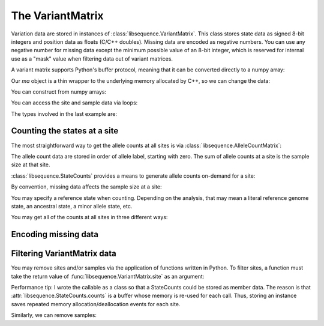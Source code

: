 .. _variantmatrix:

The VariantMatrix
===============================

Variation data are stored in instances of :class:`libsequence.VariantMatrix`.  This class stores state
data as signed 8-bit integers and position data as floats (C/C++ doubles).  Missing data are encoded as negative
numbers.  You can use any negative number for missing data except the minimum possible value of an 8-bit integer, which
is reserved for internal use as a "mask" value when filtering data out of variant matrices.

.. ipython:: python

    import libsequence

    # You can construct variant matrices from lists
    states = [0, 1, 1, 0, 0, 0, 0, 1]
    pos = [0.1, 0.2]

    m = libsequence.VariantMatrix(states, pos)
    print(m.nsites)
    print(m.nsam)

A variant matrix supports Python's buffer protocol, meaning that it can be converted directly to a numpy array:

.. ipython:: python

    import numpy as np

    ma = np.array(m, copy=False)
    print(ma)

Our `ma` object is a thin wrapper to the underlying memory allocated by C++, so we can change the data:

.. ipython:: python

    x = ma[0,2]
    ma[0,2] = -1
    print(ma)
    ma[0,2] = x
    print(ma)

You can construct from numpy arrays:

.. ipython:: python

    m = libsequence.VariantMatrix(np.array(states, dtype=np.int8).reshape((2,4)), np.array(pos))
    print(m.nsites)
    print(m.nsam)

You can access the site and sample data via loops:

.. ipython:: python

    for i in range(m.nsites):
        s = m.site(i)
        print([i for i in s])

    for i in range(m.nsam):
        s = m.sample(i)
        print([i for i in s])

The types involved in the last example are:

.. ipython:: python

    print(type(m.site(0)))
    print(type(m.sample(0)))

Counting the states at a site
-------------------------------------

The most straightforward way to get the allele counts at all sites is via
:class:`libsequence.AlleleCountMatrix`:

.. ipython:: python

    import msprime

    ts = msprime.simulate(10, mutation_rate=25, random_seed=666)
    m = libsequence.VariantMatrix.from_TreeSequence(ts)
    ac = m.count_alleles()
    print(np.array(ac)[:5])

    # Confirm that the counts are the same as 
    # what msprime thinks:
    vi = ts.variants()
    for i in range(5):
        v = next(vi)
        ones = np.count_nonzero(v.genotypes)
        print(len(v.genotypes)-ones, ones)

    # These count objects are sliceable...
    print(np.array(ac[1:ac.nrow:25]))

    # ...and indexable via lists
    print(np.array(ac[[0,1,2,3,4]]))

The allele count data are stored in order of allele label, starting with zero.  The sum
of allele counts at a site is the sample size at that site.

:class:`libsequence.StateCounts` provides a means to generate allele counts
on-demand for a site:

.. ipython:: python

    c = libsequence.StateCounts()
    # These objects are callable classes:
    c(m.site(0))
    print(c.counts[:3])
    # The sample size at this site
    print(c.n)
    # c is iterable...
    for i in c:
        if i > 0:
            print(i)
    #...and indexable...
    for i in range(len(c)):
        if c[i] > 0:
            print(i,c[i])
    #...and supports the buffer protocol
    ca = np.array(c)
    nonzero_states = np.where(ca > 0)
    print(nonzero_states[0])
    ca[nonzero_states[0]]
            
By convention, missing data affects the sample size at a site:

.. ipython:: python

    ma = np.array(m, copy=False)
    ma[0,2] = -1
    c(m.site(0))
    print(c.counts[:3])
    print(c.n)

    # restore our object
    ma[0,2] = x

    print(c.refstate)

You may specify a reference state when counting.  Depending on the analysis, that may mean a literal reference genome
state, an ancestral state, a minor allele state, etc.

.. ipython:: python

    # Above, no reference state was specified, 
    # so it is considered missing:

    print(c.refstate)

    # Let's let 0 be the reference state:
    c = libsequence.StateCounts(refstate = 0)
    c(m.site(0))
    print(c.counts[:3])
    print(c.refstate)

You may get all of the counts at all sites in three different ways:

.. ipython:: python

    # Without respect to reference state
    lc = libsequence.process_variable_sites(m)
    for i in lc[:5]:
        print(i.counts[:2], i.refstate)
    
    # With a single reference state for all sites
    lc = libsequence.process_variable_sites(m, 0)
    for i in lc[:5]:
        print(i.counts[:2], i.refstate)

    # With a reference specified state for each site
    rstats = [0 for i in range(m.nsites)]
    rstats[0:len(rstats):2] = [1 for i in range(0,len(rstats),2)] 
    lc = libsequence.process_variable_sites(m, rstats)
    for i in lc[:5]:
        print(i.counts[:2], i.refstate)


Encoding missing data
-------------------------------------

.. ipython:: python
    :okexcept:

    # This is the value of the reserved state:
    print(libsequence.VariantMatrix.mask)

    # Attempting to construct an object with this
    # value is allowed, but is an error.
    # Downstream analyses will see this and raise exceptions.

    x = libsequence.VariantMatrix([0, 1, libsequence.VariantMatrix.mask, 2], [0.2, 0.5])
    print(x.data)

    # For example:
    c(x.site(1))

Filtering VariantMatrix data
-------------------------------------

You may remove sites and/or samples via the application of functions written in Python.  To filter sites, a function
must take the return value of :func:`libsequence.VariantMatrix.site` as an argument:

.. ipython:: python

    class RemoveNonRefSingletons(object):
        def __init__(self):
            # Treat 0 as the reference state
            self.__c = libsequence.StateCounts(0)
        def __call__(self, x):
            self.__c(x)
            n=np.array(self.__c, copy=False)
            singletons = np.where(n == 1)
            if len(singletons[0])>0:
                return True
            return False

    # Copy our data
    m2 = libsequence.VariantMatrix(m.data, m.positions)

    rv = libsequence.filter_sites(m2, RemoveNonRefSingletons())
    print(np.array(m).shape)
    print(np.array(m2).shape)

    # This is the number of sites removed:
    print(rv)

Performance tip: I wrote the callable as a class so that a StateCounts could be stored as member data.  The reason is
that :attr:`libsequence.StateCounts.counts` is a buffer whose memory is re-used for each call.  Thus,
storing an instance saves repeated memory allocation/deallocation events for each site.

Similarly, we can remove samples:

.. ipython:: python

    # Treat 0 as the reference state
    def remove_all_ref_samples(x):
        if all([i==0 for i in x]):
            return True
        return False

    m2 = libsequence.VariantMatrix(m.data, m.positions)

    rv = libsequence.filter_haplotypes(m2, remove_all_ref_samples)

    print(rv)
    print(np.array(m).shape)
    print(np.array(m2).shape)
